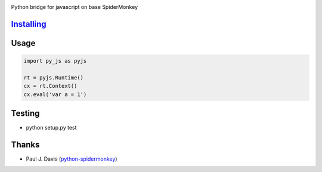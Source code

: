 |Build Status|

Python bridge for javascript on base SpiderMonkey

`Installing <INSTALL.rst>`__
============================


Usage
=====

.. code:: python

    import py_js as pyjs

    rt = pyjs.Runtime()
    cx = rt.Context()
    cx.eval('var a = 1')


Testing
=======

-  python setup.py test

Thanks
======

-  Paul J. Davis
   (`python-spidermonkey <https://pypi.python.org/pypi/python-spidermonkey>`__)

.. |Build Status| image:: https://travis-ci.org/new-mind/pyjs.svg?branch=master
   :target: https://travis-ci.org/new-mind/pyjs
